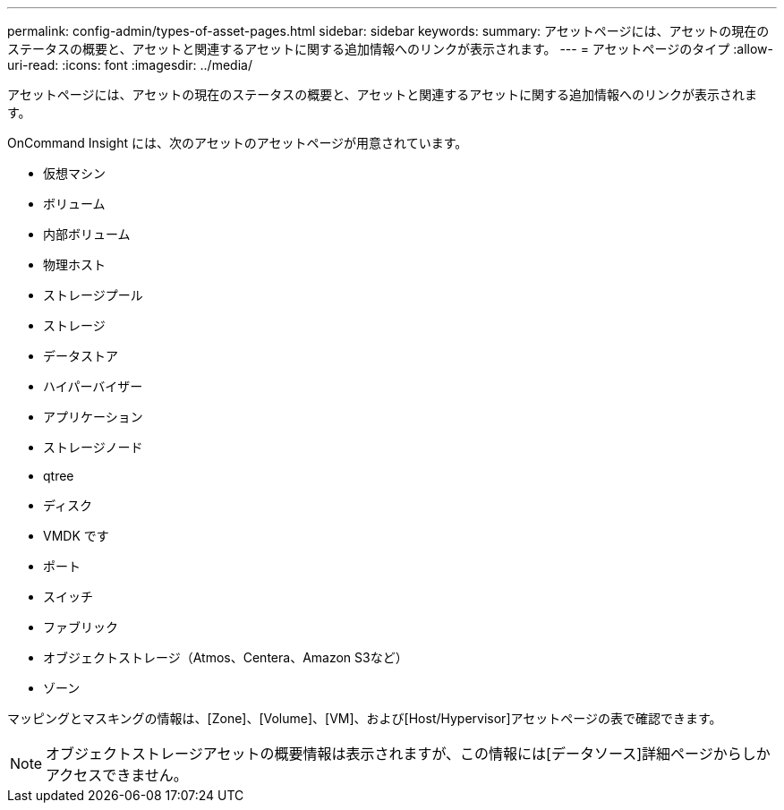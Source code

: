 ---
permalink: config-admin/types-of-asset-pages.html 
sidebar: sidebar 
keywords:  
summary: アセットページには、アセットの現在のステータスの概要と、アセットと関連するアセットに関する追加情報へのリンクが表示されます。 
---
= アセットページのタイプ
:allow-uri-read: 
:icons: font
:imagesdir: ../media/


[role="lead"]
アセットページには、アセットの現在のステータスの概要と、アセットと関連するアセットに関する追加情報へのリンクが表示されます。

OnCommand Insight には、次のアセットのアセットページが用意されています。

* 仮想マシン
* ボリューム
* 内部ボリューム
* 物理ホスト
* ストレージプール
* ストレージ
* データストア
* ハイパーバイザー
* アプリケーション
* ストレージノード
* qtree
* ディスク
* VMDK です
* ポート
* スイッチ
* ファブリック
* オブジェクトストレージ（Atmos、Centera、Amazon S3など）
* ゾーン


マッピングとマスキングの情報は、[Zone]、[Volume]、[VM]、および[Host/Hypervisor]アセットページの表で確認できます。

[NOTE]
====
オブジェクトストレージアセットの概要情報は表示されますが、この情報には[データソース]詳細ページからしかアクセスできません。

====
